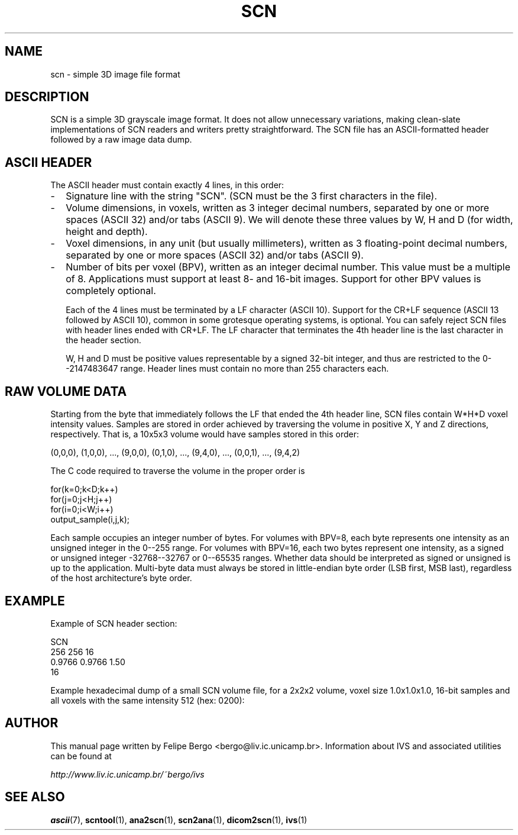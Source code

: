 .TH SCN 5 "November 2003" IC-Unicamp "User Manuals"
.SH NAME
scn \- simple 3D image file format

.SH DESCRIPTION

SCN is a simple 3D grayscale image format. It does not allow
unnecessary variations, making clean-slate implementations of SCN
readers and writers pretty straightforward. The SCN file has an
ASCII-formatted header followed by a raw image data dump.

.SH ASCII HEADER

The ASCII header must contain exactly 4 lines, in this
order:
.IP - 2
Signature line with the string "SCN". (SCN must be the 3 first characters
in the file).
.IP - 2
Volume dimensions, in voxels, written as 3 integer decimal numbers,
separated by one or more spaces (ASCII 32) and/or tabs (ASCII 9).
We will denote these three values by W, H and D (for width, height and
depth).
.IP - 2
Voxel dimensions, in any unit (but usually millimeters), written
as 3 floating-point decimal numbers, separated by one or more spaces
(ASCII 32) and/or tabs (ASCII 9).
.IP - 2
Number of bits per voxel (BPV), written as an integer decimal number.
This value must be a multiple of 8. Applications must support at
least 8- and 16-bit images. Support for other BPV values is
completely optional.

Each of the 4 lines must be terminated by a LF character (ASCII 10).
Support for the CR+LF sequence (ASCII 13 followed by ASCII 10), common
in some grotesque operating systems, is optional. You can safely 
reject SCN files with header lines ended with CR+LF. The LF character
that terminates the 4th header line is the last character in the header
section.

W, H and D must be positive values representable by a signed
32-bit integer, and thus are restricted to the 0--2147483647
range. Header lines must contain no more than 255 characters each.

.SH RAW VOLUME DATA

Starting from the byte that immediately follows the LF that ended
the 4th header line, SCN files contain W*H*D voxel intensity values.
Samples are stored in order achieved by traversing the
volume in positive X, Y and Z directions, respectively. That is, 
a 10x5x3 volume would have samples stored in this order:

(0,0,0), (1,0,0), ..., (9,0,0), (0,1,0), ..., (9,4,0), ..., 
(0,0,1), ..., (9,4,2)

The C code required to traverse the volume in the proper order is

.nf
for(k=0;k<D;k++)
  for(j=0;j<H;j++)
    for(i=0;i<W;i++)
      output_sample(i,j,k);
.fi

Each sample occupies an integer number of bytes. For volumes with
BPV=8, each byte represents one intensity as an unsigned integer in
the 0--255 range. For volumes with BPV=16, each two bytes represent
one intensity, as a signed or unsigned integer -32768--32767 or
0--65535 ranges. Whether data should be interpreted as signed or
unsigned is up to the application. Multi-byte data must always be
stored in little-endian byte order (LSB first, MSB last), regardless
of the host architecture's byte order.

.SH EXAMPLE

Example of SCN header section:

.nf
SCN
256 256 16
0.9766 0.9766 1.50
16
.fi

Example hexadecimal dump of a small SCN volume file,
for a 2x2x2 volume, voxel size 1.0x1.0x1.0, 16-bit samples
and all voxels with the same intensity 512 (hex: 0200):

.TS
lB lB lB
l l l.
Position	Hexadecimal Dump	ASCII dump
_
00000	53 43 4E 10 32 20 32 20	S  C  N  \en 2     2   
00008	32 10 31 2E 30 20 31 2E	2  \en 1  .  0     1  .
00010	30 20 31 2E 30 10 31 36	0     1  .  0  \en 1  6
00018	10 00 02 00 02 00 02 00	\en
00020	02 00 02 00 02 00 02 00
00028	02
_
.TE

.SH AUTHOR
This manual page written by Felipe Bergo <bergo@liv.ic.unicamp.br>.
Information about IVS and associated utilities can be found at

.I http://www.liv.ic.unicamp.br/~bergo/ivs

.SH "SEE ALSO"
.BR ascii   (7),
.BR scntool (1),
.BR ana2scn (1),
.BR scn2ana (1),
.BR dicom2scn (1),
.BR ivs (1)
